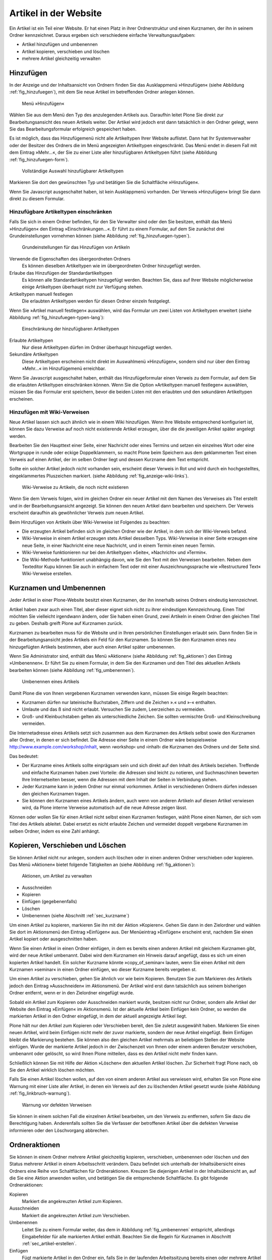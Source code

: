 .. _sec_verwaltung:

========================
 Artikel in der Website
========================

Ein Artikel ist ein Teil einer Website. Er hat einen Platz in ihrer
Ordnerstruktur und einen Kurznamen, der ihn in seinem Ordner
kennzeichnet. Daraus ergeben sich verschiedene einfache Verwaltungsaufgaben:

* Artikel hinzufügen und umbenennen
* Artikel kopieren, verschieben und löschen
* mehrere Artikel gleichzeitig verwalten


.. _sec_artikel-erstellen:

Hinzufügen
==========

In der Anzeige und der Inhaltsansicht von Ordnern finden Sie das
Ausklappmenü »Hinzufügen« (siehe Abbildung :ref:`fig_hinzufuegen`),
mit dem Sie neue Artikel im betreffenden Ordner anlegen können.

.. _fig_hinzufuegen:

.. figure:: ../images/hinzufuegen.png
   :width: 100%

   Menü »Hinzufügen«


Wählen Sie aus dem Menü den Typ des anzulegenden Artikels aus. Daraufhin
leitet Plone Sie direkt zur Bearbeitungsansicht des neuen Artikels weiter.
Der Artikel wird jedoch erst dann tatsächlich in den Ordner gelegt,
wenn Sie das Bearbeitungsformular erfolgreich gespeichert haben.

Es ist möglich, dass das Hinzufügemenü nicht alle Artikeltypen Ihrer Website
auflistet. Dann hat Ihr Systemverwalter oder der Besitzer des Ordners die im
Menü angezeigten Artikeltypen eingeschränkt. Das Menü endet in diesem Fall mit
dem Eintrag »Mehr...«, der Sie zu einer Liste aller hinzufügbaren
Artikeltypen führt (siehe Abbildung :ref:`fig_hinzufuegen-form`).

.. _fig_hinzufuegen-form:

.. figure:: ../images/hinzufuegen-form.png
   :width: 100%

   Vollständige Auswahl hinzufügbarer Artikeltypen

Markieren Sie dort den gewünschten Typ und betätigen Sie die Schaltfläche
»Hinzufügen«.

Wenn Sie Javascript ausgeschaltet haben, ist kein Ausklappmenü vorhanden. Der
Verweis »Hinzufügen« bringt Sie dann direkt zu diesem Formular.

Hinzufügbare Artikeltypen einschränken
--------------------------------------

Falls Sie sich in einem Ordner befinden, für den Sie Verwalter sind oder den
Sie besitzen, enthält das Menü »Hinzufügen« den Eintrag
»Einschränkungen...«. Er führt zu einem
Formular, auf dem Sie zunächst drei Grundeinstellungen vornehmen können
(siehe Abbildung :ref:`fig_hinzufuegen-typen`).

.. _fig_hinzufuegen-typen:

.. figure:: ../images/hinzufuegen-typen-kurz.png
   :width: 100%

   Grundeinstellungen für das Hinzufügen von Artikeln


Verwende die Eigenschaften des übergeordneten Ordners
  Es können dieselben Artikeltypen wie im übergeordneten Ordner hinzugefügt
  werden.

Erlaube das Hinzufügen der Standardartikeltypen
  Es können alle
  Standardartikeltypen hinzugefügt werden. Beachten Sie, dass auf Ihrer
  Website möglicherweise einige Artikeltypen überhaupt nicht zur Verfügung
  stehen.

Artikeltypen manuell festlegen 
  Die erlaubten Artikeltypen werden
  für diesen Ordner einzeln festgelegt.

Wenn Sie »Artikel manuell festlegen« auswählen, wird das Formular um zwei
Listen von Artikeltypen erweitert (siehe
Abbildung :ref:`fig_hinzufuegen-typen-lang`):

.. _fig_hinzufuegen-typen-lang:

.. figure:: ../images/hinzufuegen-typen-lang.png
   :width: 100%

   Einschränkung der hinzufügbaren Artikeltypen


Erlaubte Artikeltypen
  Nur diese Artikeltypen dürfen im Ordner überhaupt
  hinzugefügt werden.

Sekundäre Artikeltypen
  Diese Artikeltypen erscheinen nicht direkt im
  Auswahlmenü »Hinzufügen«, sondern sind nur über den Eintrag »Mehr...« im
  Hinzufügemenü erreichbar.

Wenn Sie Javascript ausgeschaltet haben, enthält das Hinzufügeformular
einen Verweis zu dem Formular, auf dem Sie die erlaubten Artikeltypen
einschränken können. Wenn Sie die Option »Artikeltypen manuell
festlegen« auswählen, müssen Sie das Formular erst speichern, bevor
die beiden Listen mit den erlaubten und den sekundären Artikeltypen
erscheinen.

.. _sec_hinzufugen-mit-wiki:

Hinzufügen mit Wiki-Verweisen
-----------------------------

Neue Artikel lassen sich auch ähnlich wie in einem Wiki
hinzufügen. Wenn Ihre Website entsprechend konfiguriert ist, können
Sie dazu Verweise auf noch nicht existierende Artikel erzeugen, über
die die jeweiligen Artikel später angelegt werden.

Bearbeiten Sie den Haupttext einer Seite, einer Nachricht oder eines Termins
und setzen ein einzelnes Wort oder eine Wortgruppe in runde oder eckige
Doppelklammern, so macht Plone beim Speichern aus dem geklammerten Text einen
Verweis auf einen Artikel, der im selben Ordner liegt und dessen Kurzname dem
Text entspricht.

Sollte ein solcher Artikel jedoch nicht vorhanden sein, erscheint dieser
Verweis in Rot und wird durch ein hochgestelltes, eingeklammertes Pluszeichen
markiert. (siehe Abbildung :ref:`fig_anzeige-wiki-links`). 

.. _fig_anzeige-wiki-links:

.. figure:: ../images/anzeige-wiki-links.png
   :width: 100%

   Wiki-Verweise zu Artikeln, die noch nicht existieren


Wenn Sie dem Verweis folgen, wird im gleichen Ordner ein neuer Artikel
mit dem Namen des Verweises als Titel erstellt und in der
Bearbeitungsansicht angezeigt. Sie können den neuen Artikel dann
bearbeiten und speichern. Der Verweis erscheint daraufhin als
gewöhnlicher Verweis zum neuen Artikel.

Beim Hinzufügen von Artikeln über Wiki-Verweise ist Folgendes zu beachten:

* Die erzeugten Artikel befinden sich im gleichen Ordner wie der Artikel,
  in dem sich der Wiki-Verweis befand.

* Wiki-Verweise in einem Artikel erzeugen stets Artikel desselben Typs.
  Wiki-Verweise in einer Seite erzeugen eine neue Seite, in einer Nachricht
  eine neue Nachricht, und in einem Termin einen neuen Termin.

* Wiki-Verweise funktionieren nur bei den Artikeltypen »Seite«,
  »Nachricht« und »Termin«.

* Die Wiki-Methode funktioniert unabhängig davon, wie Sie den Text mit
  den Verweisen bearbeiten. Neben dem Texteditor Kupu können Sie auch in
  einfachem Text oder mit einer Auszeichnungssprache wie »Restructured Text«
  Wiki-Verweise erstellen.


.. _sec_kurzname:

Kurznamen und Umbenennen
========================

Jeder Artikel in einer Plone-Website besitzt einen Kurznamen, der ihn
innerhalb seines Ordners eindeutig kennzeichnet.

Artikel haben zwar auch einen Titel, aber dieser eignet sich nicht zu
ihrer eindeutigen Kennzeichnung. Einen Titel möchten Sie vielleicht
irgendwann ändern, oder Sie haben einen Grund, zwei Artikeln in einem
Ordner den gleichen Titel zu geben. Deshalb greift Plone auf Kurznamen
zurück.

Kurznamen zu bearbeiten muss für die Website und in Ihren persönlichen
Einstellungen erlaubt sein. Dann finden Sie in der Bearbeitungsansicht jedes
Artikels ein Feld für den Kurznamen. So können Sie den Kurznamen eines neu
hinzugefügten Artikels bestimmen, aber auch einen Artikel später umbenennen.

Wenn Sie Administrator sind, enthält das Menü »Aktionen« (siehe
Abbildung :ref:`fig_aktionen`) den Eintrag »Umbenennen«. Er führt Sie zu
einem Formular, in dem Sie den Kurznamen und den Titel des aktuellen Artikels
bearbeiten können (siehe Abbildung :ref:`fig_umbenennen`).

.. _fig_umbenennen:

.. figure:: ..//images/umbenennen.png
   :width: 100%

   Umbenennen eines Artikels

Damit Plone die von Ihnen vergebenen Kurznamen verwenden kann, müssen Sie
einige Regeln beachten:

* Kurznamen dürfen nur lateinische Buchstaben, Ziffern und die Zeichen
  ».« und »-« enthalten.

* Umlaute und das ß sind nicht erlaubt. Versuchen Sie zudem, Leerzeichen
  zu vermeiden.

* Groß- und Kleinbuchstaben gelten als unterschiedliche Zeichen. Sie
  sollten vermischte Groß- und Kleinschreibung vermeiden.


Die Internetadresse eines Artikels setzt sich zusammen aus dem Kurznamen des
Artikels selbst sowie den Kurznamen aller Ordner, in denen er sich befindet.
Die Adresse einer Seite in einem Ordner wäre beispielsweise
http://www.example.com/workshop/inhalt, wenn ›workshop‹ und ›inhalt‹
die Kurznamen des Ordners und der Seite sind.

Das bedeutet:

* Der Kurzname eines Artikels sollte einprägsam sein und sich direkt
  auf den Inhalt des Artikels beziehen. Treffende und einfache
  Kurznamen haben zwei Vorteile: die Adressen sind leicht zu notieren,
  und Suchmaschinen bewerten Ihre Internetseiten besser, wenn die
  Adressen mit dem Inhalt der Seiten in Verbindung stehen.

* Jeder Kurzname kann in jedem Ordner nur einmal vorkommen. Artikel in
  verschiedenen Ordnern dürfen indessen den gleichen Kurznamen tragen.

* Sie können den Kurznamen eines Artikels ändern, auch wenn von anderen
  Artikeln auf diesen Artikel verwiesen wird, da Plone interne Verweise
  automatisch auf die neue Adresse zeigen lässt.

Können oder wollen Sie für einen Artikel nicht selbst einen Kurznamen
festlegen, wählt Plone einen Namen, der sich vom Titel des Artikels ableitet.
Dabei ersetzt es nicht erlaubte Zeichen und vermeidet doppelt vergebene
Kurznamen im selben Ordner, indem es eine Zahl anhängt.

Kopieren, Verschieben und Löschen
=================================

Sie können Artikel nicht nur anlegen, sondern auch löschen oder in einen
anderen Ordner verschieben oder kopieren. Das Menü
»Aktionen« bietet folgende Tätigkeiten an (siehe
Abbildung :ref:`fig_aktionen`):

.. _fig_aktionen:

.. figure:: ../images/aktionen.png
   :width: 100%

   Aktionen, um Artikel zu verwalten


* Ausschneiden
* Kopieren
* Einfügen (gegebenenfalls)
* Löschen
* Umbenennen (siehe Abschnitt :ref:`sec_kurzname`)

Um einen Artikel zu kopieren, markieren Sie ihn mit der Aktion
»Kopieren«.  Gehen Sie dann in den Zielordner und wählen Sie dort im
Aktionsmenü den Eintrag »Einfügen« aus. Der Menüeintrag »Einfügen«
erscheint erst, nachdem Sie einen Artikel kopiert oder ausgeschnitten
haben.

Wenn Sie einen Artikel in einen Ordner einfügen, in dem es bereits
einen anderen Artikel mit gleichem Kurznamen gibt, wird der neue
Artikel umbenannt. Dabei wird dem Kurznamen ein Hinweis darauf
angefügt, dass es sich um einen kopierten Artikel handelt. Ein solcher
Kurzname könnte »copy_of_seminar« lauten, wenn Sie einen Artikel mit
dem Kurznamen »seminar« in einen Ordner einfügen, wo dieser Kurzname
bereits vergeben st.

Um einen Artikel zu verschieben, gehen Sie ähnlich vor wie beim Kopieren.
Benutzen Sie zum Markieren des Artikels jedoch den Eintrag »Ausschneiden« im
Aktionsmenü. Der Artikel wird erst dann tatsächlich aus seinem bisherigen
Ordner entfernt, wenn er in den Zielordner eingefügt wurde.

Sobald ein Artikel zum Kopieren oder Ausschneiden markiert wurde,
besitzen nicht nur Ordner, sondern alle Artikel der Website den
Eintrag »Einfügen« im Aktionsmenü. Ist der aktuelle Artikel beim
Einfügen kein Ordner, so werden die markierten Artikel in den Ordner
eingefügt, in dem der aktuell angezeigte Artikel liegt.

Plone hält nur den Artikel zum Kopieren oder Verschieben bereit, den Sie
zuletzt ausgewählt haben. Markieren Sie einen neuen Artikel, wird beim
Einfügen nicht mehr der zuvor markierte, sondern der neue Artikel eingefügt.
Beim Einfügen bleibt die Markierung bestehen. Sie können also den gleichen
Artikel mehrmals an beliebigen Stellen der Website einfügen. Wurde der
markierte Artikel jedoch in der Zwischenzeit von Ihnen oder einem anderen
Benutzer verschoben, umbenannt oder gelöscht, so wird Ihnen Plone mitteilen,
dass es den Artikel nicht mehr finden kann.

Schließlich können Sie mit Hilfe der Aktion »Löschen« den aktuellen Artikel
löschen. Zur Sicherheit fragt Plone nach, ob Sie den Artikel wirklich löschen
möchten. 

Falls Sie einen Artikel löschen wollen, auf den von einem anderen Artikel aus
verwiesen wird, erhalten Sie von Plone eine Warnung mit einer Liste aller
Artikel, in denen ein Verweis auf den zu löschenden Artikel gesetzt wurde
(siehe Abbildung :ref:`fig_linkbruch-warnung`).

.. _fig_linkbruch-warnung:

.. figure:: ../images/linkbruch-warnung.png
   :width: 100%

   Warnung vor defekten Verweisen

Sie können in einem solchen Fall die einzelnen Artikel bearbeiten, um den
Verweis zu entfernen, sofern Sie dazu die Berechtigung haben. Anderenfalls
sollten Sie die Verfasser der betroffenen Artikel über die defekten Verweise
informieren oder den Löschvorgang abbrechen.

.. _sec_ordner-aktionen:

Ordneraktionen
==============

Sie können in einem Ordner mehrere Artikel gleichzeitig kopieren,
verschieben, umbenennen oder löschen und den Status mehrerer Artikel
in einem Arbeitsschritt verändern. Dazu befindet sich unterhalb der
Inhaltsübersicht eines Ordners eine Reihe von Schaltflächen für
Ordneraktionen. Kreuzen Sie diejenigen Artikel in der Inhaltsübersicht
an, auf die Sie eine Aktion anwenden wollen, und betätigen Sie die
entsprechende Schaltfläche. Es gibt folgende Ordneraktionen:


Kopieren 
  Markiert die angekreuzten Artikel zum Kopieren.

Ausschneiden
  Markiert die angekreuzten Artikel zum Verschieben.

Umbenennen
  Leitet Sie zu einem Formular weiter, das dem in
  Abbildung :ref:`fig_umbenennen` entspricht, allerdings Eingabefelder für
  alle markierten Artikel enthält. Beachten Sie die Regeln für Kurznamen in
  Abschnitt :ref:`sec_artikel-erstellen`.

Einfügen
  Fügt markierte Artikel in den Ordner ein, falls
  Sie in der laufenden Arbeitssitzung bereits einen oder mehrere Artikel zum
  Kopieren oder Verschieben markiert haben.

Löschen
  Löscht alle angekreuzten Artikel. Es gibt dabei keine
  Sicherheitsabfrage wie beim Löschen eines einzelnen Artikels über
  das Aktionsmenü.

Status ändern
  Leitet auf ein Formular weiter, wo Sie den Status der
  angekreuzten Artikel in einem Arbeitsgang verändern können (siehe
  Abschnitt :ref:`sec_workflow`).

